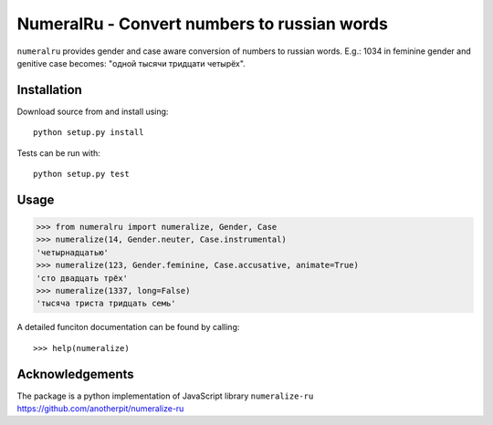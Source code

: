NumeralRu - Convert numbers to russian words
============================================

``numeralru`` provides gender and case aware conversion of numbers
to russian words. E.g.: 1034 in feminine gender and genitive case 
becomes: "одной тысячи тридцати четырёх".

Installation
------------

Download source from and install using::

    python setup.py install

Tests can be run with::

    python setup.py test

Usage
-----

>>> from numeralru import numeralize, Gender, Case
>>> numeralize(14, Gender.neuter, Case.instrumental)
'четырнадцатью'
>>> numeralize(123, Gender.feminine, Case.accusative, animate=True)
'сто двадцать трёх'
>>> numeralize(1337, long=False)
'тысяча триста тридцать семь'

A detailed funciton documentation can be found by calling::

    >>> help(numeralize)

Acknowledgements
----------------

The package is a python implementation of JavaScript library
``numeralize-ru`` https://github.com/anotherpit/numeralize-ru

